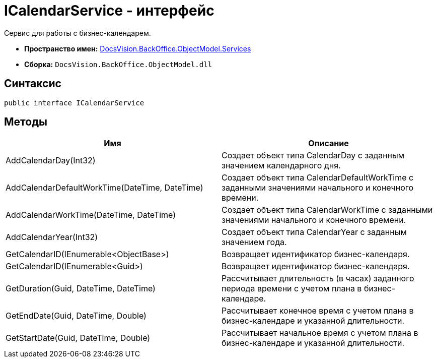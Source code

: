 = ICalendarService - интерфейс

Сервис для работы с бизнес-календарем.

* *Пространство имен:* xref:api/DocsVision/BackOffice/ObjectModel/Services/Services_NS.adoc[DocsVision.BackOffice.ObjectModel.Services]
* *Сборка:* `DocsVision.BackOffice.ObjectModel.dll`

== Синтаксис

[source,csharp]
----
public interface ICalendarService
----

== Методы

[cols=",",options="header"]
|===
|Имя |Описание
|AddCalendarDay(Int32) |Создает объект типа [.keyword .apiname]#CalendarDay# с заданным значением календарного дня.
|AddCalendarDefaultWorkTime(DateTime, DateTime) |Создает объект типа [.keyword .apiname]#CalendarDefaultWorkTime# с заданными значениями начального и конечного времени.
|AddCalendarWorkTime(DateTime, DateTime) |Создает объект типа [.keyword .apiname]#CalendarWorkTime# с заданными значениями начального и конечного времени.
|AddCalendarYear(Int32) |Создает объект типа [.keyword .apiname]#CalendarYear# с заданным значением года.
|GetCalendarID(IEnumerable<ObjectBase>) |Возвращает идентификатор бизнес-календаря.
|GetCalendarID(IEnumerable<Guid>) |Возвращает идентификатор бизнес-календаря.
|GetDuration(Guid, DateTime, DateTime) |Рассчитывает длительность (в часах) заданного периода времени с учетом плана в бизнес-календаре.
|GetEndDate(Guid, DateTime, Double) |Рассчитывает конечное время с учетом плана в бизнес-календаре и указанной длительности.
|GetStartDate(Guid, DateTime, Double) |Рассчитывает начальное время с учетом плана в бизнес-календаре и указанной длительности.
|===
